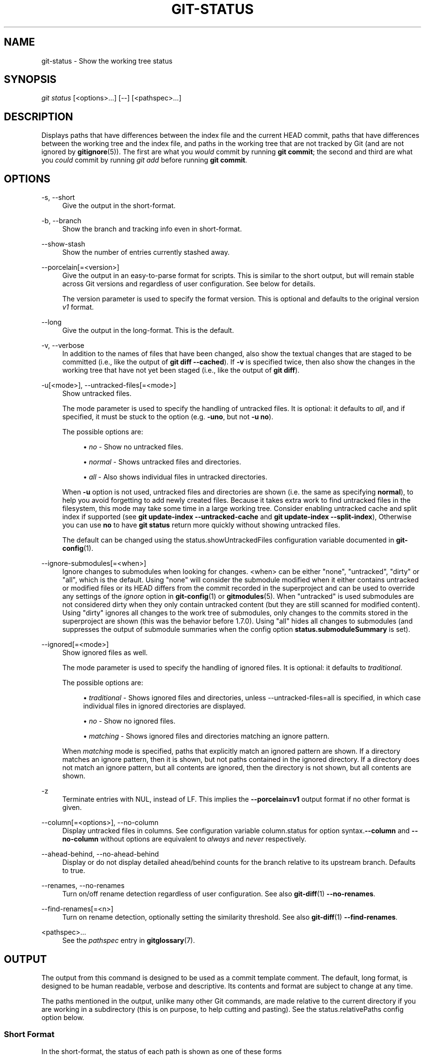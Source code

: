 '\" t
.\"     Title: git-status
.\"    Author: [FIXME: author] [see http://www.docbook.org/tdg5/en/html/author]
.\" Generator: DocBook XSL Stylesheets vsnapshot <http://docbook.sf.net/>
.\"      Date: 10/29/2020
.\"    Manual: Git Manual
.\"    Source: Git 2.29.2.56.gad27df6a5c
.\"  Language: English
.\"
.TH "GIT\-STATUS" "1" "10/29/2020" "Git 2\&.29\&.2\&.56\&.gad27df6" "Git Manual"
.\" -----------------------------------------------------------------
.\" * Define some portability stuff
.\" -----------------------------------------------------------------
.\" ~~~~~~~~~~~~~~~~~~~~~~~~~~~~~~~~~~~~~~~~~~~~~~~~~~~~~~~~~~~~~~~~~
.\" http://bugs.debian.org/507673
.\" http://lists.gnu.org/archive/html/groff/2009-02/msg00013.html
.\" ~~~~~~~~~~~~~~~~~~~~~~~~~~~~~~~~~~~~~~~~~~~~~~~~~~~~~~~~~~~~~~~~~
.ie \n(.g .ds Aq \(aq
.el       .ds Aq '
.\" -----------------------------------------------------------------
.\" * set default formatting
.\" -----------------------------------------------------------------
.\" disable hyphenation
.nh
.\" disable justification (adjust text to left margin only)
.ad l
.\" -----------------------------------------------------------------
.\" * MAIN CONTENT STARTS HERE *
.\" -----------------------------------------------------------------
.SH "NAME"
git-status \- Show the working tree status
.SH "SYNOPSIS"
.sp
.nf
\fIgit status\fR [<options>\&...] [\-\-] [<pathspec>\&...]
.fi
.sp
.SH "DESCRIPTION"
.sp
Displays paths that have differences between the index file and the current HEAD commit, paths that have differences between the working tree and the index file, and paths in the working tree that are not tracked by Git (and are not ignored by \fBgitignore\fR(5))\&. The first are what you \fIwould\fR commit by running \fBgit commit\fR; the second and third are what you \fIcould\fR commit by running \fIgit add\fR before running \fBgit commit\fR\&.
.SH "OPTIONS"
.PP
\-s, \-\-short
.RS 4
Give the output in the short\-format\&.
.RE
.PP
\-b, \-\-branch
.RS 4
Show the branch and tracking info even in short\-format\&.
.RE
.PP
\-\-show\-stash
.RS 4
Show the number of entries currently stashed away\&.
.RE
.PP
\-\-porcelain[=<version>]
.RS 4
Give the output in an easy\-to\-parse format for scripts\&. This is similar to the short output, but will remain stable across Git versions and regardless of user configuration\&. See below for details\&.
.sp
The version parameter is used to specify the format version\&. This is optional and defaults to the original version
\fIv1\fR
format\&.
.RE
.PP
\-\-long
.RS 4
Give the output in the long\-format\&. This is the default\&.
.RE
.PP
\-v, \-\-verbose
.RS 4
In addition to the names of files that have been changed, also show the textual changes that are staged to be committed (i\&.e\&., like the output of
\fBgit diff \-\-cached\fR)\&. If
\fB\-v\fR
is specified twice, then also show the changes in the working tree that have not yet been staged (i\&.e\&., like the output of
\fBgit diff\fR)\&.
.RE
.PP
\-u[<mode>], \-\-untracked\-files[=<mode>]
.RS 4
Show untracked files\&.
.sp
The mode parameter is used to specify the handling of untracked files\&. It is optional: it defaults to
\fIall\fR, and if specified, it must be stuck to the option (e\&.g\&.
\fB\-uno\fR, but not
\fB\-u no\fR)\&.
.sp
The possible options are:
.sp
.RS 4
.ie n \{\
\h'-04'\(bu\h'+03'\c
.\}
.el \{\
.sp -1
.IP \(bu 2.3
.\}
\fIno\fR
\- Show no untracked files\&.
.RE
.sp
.RS 4
.ie n \{\
\h'-04'\(bu\h'+03'\c
.\}
.el \{\
.sp -1
.IP \(bu 2.3
.\}
\fInormal\fR
\- Shows untracked files and directories\&.
.RE
.sp
.RS 4
.ie n \{\
\h'-04'\(bu\h'+03'\c
.\}
.el \{\
.sp -1
.IP \(bu 2.3
.\}
\fIall\fR
\- Also shows individual files in untracked directories\&.
.RE
.sp
When
\fB\-u\fR
option is not used, untracked files and directories are shown (i\&.e\&. the same as specifying
\fBnormal\fR), to help you avoid forgetting to add newly created files\&. Because it takes extra work to find untracked files in the filesystem, this mode may take some time in a large working tree\&. Consider enabling untracked cache and split index if supported (see
\fBgit update\-index \-\-untracked\-cache\fR
and
\fBgit update\-index \-\-split\-index\fR), Otherwise you can use
\fBno\fR
to have
\fBgit status\fR
return more quickly without showing untracked files\&.
.sp
The default can be changed using the status\&.showUntrackedFiles configuration variable documented in
\fBgit-config\fR(1)\&.
.RE
.PP
\-\-ignore\-submodules[=<when>]
.RS 4
Ignore changes to submodules when looking for changes\&. <when> can be either "none", "untracked", "dirty" or "all", which is the default\&. Using "none" will consider the submodule modified when it either contains untracked or modified files or its HEAD differs from the commit recorded in the superproject and can be used to override any settings of the
\fIignore\fR
option in
\fBgit-config\fR(1)
or
\fBgitmodules\fR(5)\&. When "untracked" is used submodules are not considered dirty when they only contain untracked content (but they are still scanned for modified content)\&. Using "dirty" ignores all changes to the work tree of submodules, only changes to the commits stored in the superproject are shown (this was the behavior before 1\&.7\&.0)\&. Using "all" hides all changes to submodules (and suppresses the output of submodule summaries when the config option
\fBstatus\&.submoduleSummary\fR
is set)\&.
.RE
.PP
\-\-ignored[=<mode>]
.RS 4
Show ignored files as well\&.
.sp
The mode parameter is used to specify the handling of ignored files\&. It is optional: it defaults to
\fItraditional\fR\&.
.sp
The possible options are:
.sp
.RS 4
.ie n \{\
\h'-04'\(bu\h'+03'\c
.\}
.el \{\
.sp -1
.IP \(bu 2.3
.\}
\fItraditional\fR
\- Shows ignored files and directories, unless \-\-untracked\-files=all is specified, in which case individual files in ignored directories are displayed\&.
.RE
.sp
.RS 4
.ie n \{\
\h'-04'\(bu\h'+03'\c
.\}
.el \{\
.sp -1
.IP \(bu 2.3
.\}
\fIno\fR
\- Show no ignored files\&.
.RE
.sp
.RS 4
.ie n \{\
\h'-04'\(bu\h'+03'\c
.\}
.el \{\
.sp -1
.IP \(bu 2.3
.\}
\fImatching\fR
\- Shows ignored files and directories matching an ignore pattern\&.
.RE
.sp
When
\fImatching\fR
mode is specified, paths that explicitly match an ignored pattern are shown\&. If a directory matches an ignore pattern, then it is shown, but not paths contained in the ignored directory\&. If a directory does not match an ignore pattern, but all contents are ignored, then the directory is not shown, but all contents are shown\&.
.RE
.PP
\-z
.RS 4
Terminate entries with NUL, instead of LF\&. This implies the
\fB\-\-porcelain=v1\fR
output format if no other format is given\&.
.RE
.PP
\-\-column[=<options>], \-\-no\-column
.RS 4
Display untracked files in columns\&. See configuration variable column\&.status for option syntax\&.\fB\-\-column\fR
and
\fB\-\-no\-column\fR
without options are equivalent to
\fIalways\fR
and
\fInever\fR
respectively\&.
.RE
.PP
\-\-ahead\-behind, \-\-no\-ahead\-behind
.RS 4
Display or do not display detailed ahead/behind counts for the branch relative to its upstream branch\&. Defaults to true\&.
.RE
.PP
\-\-renames, \-\-no\-renames
.RS 4
Turn on/off rename detection regardless of user configuration\&. See also
\fBgit-diff\fR(1)
\fB\-\-no\-renames\fR\&.
.RE
.PP
\-\-find\-renames[=<n>]
.RS 4
Turn on rename detection, optionally setting the similarity threshold\&. See also
\fBgit-diff\fR(1)
\fB\-\-find\-renames\fR\&.
.RE
.PP
<pathspec>\&...
.RS 4
See the
\fIpathspec\fR
entry in
\fBgitglossary\fR(7)\&.
.RE
.SH "OUTPUT"
.sp
The output from this command is designed to be used as a commit template comment\&. The default, long format, is designed to be human readable, verbose and descriptive\&. Its contents and format are subject to change at any time\&.
.sp
The paths mentioned in the output, unlike many other Git commands, are made relative to the current directory if you are working in a subdirectory (this is on purpose, to help cutting and pasting)\&. See the status\&.relativePaths config option below\&.
.SS "Short Format"
.sp
In the short\-format, the status of each path is shown as one of these forms
.sp
.if n \{\
.RS 4
.\}
.nf
XY PATH
XY ORIG_PATH \-> PATH
.fi
.if n \{\
.RE
.\}
.sp
where \fBORIG_PATH\fR is where the renamed/copied contents came from\&. \fBORIG_PATH\fR is only shown when the entry is renamed or copied\&. The \fBXY\fR is a two\-letter status code\&.
.sp
The fields (including the \fB\->\fR) are separated from each other by a single space\&. If a filename contains whitespace or other nonprintable characters, that field will be quoted in the manner of a C string literal: surrounded by ASCII double quote (34) characters, and with interior special characters backslash\-escaped\&.
.sp
For paths with merge conflicts, \fBX\fR and \fBY\fR show the modification states of each side of the merge\&. For paths that do not have merge conflicts, \fBX\fR shows the status of the index, and \fBY\fR shows the status of the work tree\&. For untracked paths, \fBXY\fR are \fB??\fR\&. Other status codes can be interpreted as follows:
.sp
.RS 4
.ie n \{\
\h'-04'\(bu\h'+03'\c
.\}
.el \{\
.sp -1
.IP \(bu 2.3
.\}
\(aq \(aq = unmodified
.RE
.sp
.RS 4
.ie n \{\
\h'-04'\(bu\h'+03'\c
.\}
.el \{\
.sp -1
.IP \(bu 2.3
.\}
\fIM\fR
= modified
.RE
.sp
.RS 4
.ie n \{\
\h'-04'\(bu\h'+03'\c
.\}
.el \{\
.sp -1
.IP \(bu 2.3
.\}
\fIA\fR
= added
.RE
.sp
.RS 4
.ie n \{\
\h'-04'\(bu\h'+03'\c
.\}
.el \{\
.sp -1
.IP \(bu 2.3
.\}
\fID\fR
= deleted
.RE
.sp
.RS 4
.ie n \{\
\h'-04'\(bu\h'+03'\c
.\}
.el \{\
.sp -1
.IP \(bu 2.3
.\}
\fIR\fR
= renamed
.RE
.sp
.RS 4
.ie n \{\
\h'-04'\(bu\h'+03'\c
.\}
.el \{\
.sp -1
.IP \(bu 2.3
.\}
\fIC\fR
= copied
.RE
.sp
.RS 4
.ie n \{\
\h'-04'\(bu\h'+03'\c
.\}
.el \{\
.sp -1
.IP \(bu 2.3
.\}
\fIU\fR
= updated but unmerged
.RE
.sp
Ignored files are not listed, unless \fB\-\-ignored\fR option is in effect, in which case \fBXY\fR are \fB!!\fR\&.
.sp
.if n \{\
.RS 4
.\}
.nf
X          Y     Meaning
\-\-\-\-\-\-\-\-\-\-\-\-\-\-\-\-\-\-\-\-\-\-\-\-\-\-\-\-\-\-\-\-\-\-\-\-\-\-\-\-\-\-\-\-\-\-\-\-\-
         [AMD]   not updated
M        [ MD]   updated in index
A        [ MD]   added to index
D                deleted from index
R        [ MD]   renamed in index
C        [ MD]   copied in index
[MARC]           index and work tree matches
[ MARC]     M    work tree changed since index
[ MARC]     D    deleted in work tree
[ D]        R    renamed in work tree
[ D]        C    copied in work tree
\-\-\-\-\-\-\-\-\-\-\-\-\-\-\-\-\-\-\-\-\-\-\-\-\-\-\-\-\-\-\-\-\-\-\-\-\-\-\-\-\-\-\-\-\-\-\-\-\-
D           D    unmerged, both deleted
A           U    unmerged, added by us
U           D    unmerged, deleted by them
U           A    unmerged, added by them
D           U    unmerged, deleted by us
A           A    unmerged, both added
U           U    unmerged, both modified
\-\-\-\-\-\-\-\-\-\-\-\-\-\-\-\-\-\-\-\-\-\-\-\-\-\-\-\-\-\-\-\-\-\-\-\-\-\-\-\-\-\-\-\-\-\-\-\-\-
?           ?    untracked
!           !    ignored
\-\-\-\-\-\-\-\-\-\-\-\-\-\-\-\-\-\-\-\-\-\-\-\-\-\-\-\-\-\-\-\-\-\-\-\-\-\-\-\-\-\-\-\-\-\-\-\-\-
.fi
.if n \{\
.RE
.\}
.sp
Submodules have more state and instead report M the submodule has a different HEAD than recorded in the index m the submodule has modified content ? the submodule has untracked files since modified content or untracked files in a submodule cannot be added via \fBgit add\fR in the superproject to prepare a commit\&.
.sp
\fIm\fR and \fI?\fR are applied recursively\&. For example if a nested submodule in a submodule contains an untracked file, this is reported as \fI?\fR as well\&.
.sp
If \-b is used the short\-format status is preceded by a line
.sp
.if n \{\
.RS 4
.\}
.nf
## branchname tracking info
.fi
.if n \{\
.RE
.\}
.SS "Porcelain Format Version 1"
.sp
Version 1 porcelain format is similar to the short format, but is guaranteed not to change in a backwards\-incompatible way between Git versions or based on user configuration\&. This makes it ideal for parsing by scripts\&. The description of the short format above also describes the porcelain format, with a few exceptions:
.sp
.RS 4
.ie n \{\
\h'-04' 1.\h'+01'\c
.\}
.el \{\
.sp -1
.IP "  1." 4.2
.\}
The user\(cqs color\&.status configuration is not respected; color will always be off\&.
.RE
.sp
.RS 4
.ie n \{\
\h'-04' 2.\h'+01'\c
.\}
.el \{\
.sp -1
.IP "  2." 4.2
.\}
The user\(cqs status\&.relativePaths configuration is not respected; paths shown will always be relative to the repository root\&.
.RE
.sp
There is also an alternate \-z format recommended for machine parsing\&. In that format, the status field is the same, but some other things change\&. First, the \fI\->\fR is omitted from rename entries and the field order is reversed (e\&.g \fIfrom \-> to\fR becomes \fIto from\fR)\&. Second, a NUL (ASCII 0) follows each filename, replacing space as a field separator and the terminating newline (but a space still separates the status field from the first filename)\&. Third, filenames containing special characters are not specially formatted; no quoting or backslash\-escaping is performed\&.
.sp
Any submodule changes are reported as modified \fBM\fR instead of \fBm\fR or single \fB?\fR\&.
.SS "Porcelain Format Version 2"
.sp
Version 2 format adds more detailed information about the state of the worktree and changed items\&. Version 2 also defines an extensible set of easy to parse optional headers\&.
.sp
Header lines start with "#" and are added in response to specific command line arguments\&. Parsers should ignore headers they don\(cqt recognize\&.
.sp
.it 1 an-trap
.nr an-no-space-flag 1
.nr an-break-flag 1
.br
.ps +1
\fBBranch Headers\fR
.RS 4
.sp
If \fB\-\-branch\fR is given, a series of header lines are printed with information about the current branch\&.
.sp
.if n \{\
.RS 4
.\}
.nf
Line                                     Notes
\-\-\-\-\-\-\-\-\-\-\-\-\-\-\-\-\-\-\-\-\-\-\-\-\-\-\-\-\-\-\-\-\-\-\-\-\-\-\-\-\-\-\-\-\-\-\-\-\-\-\-\-\-\-\-\-\-\-\-\-
# branch\&.oid <commit> | (initial)        Current commit\&.
# branch\&.head <branch> | (detached)      Current branch\&.
# branch\&.upstream <upstream_branch>      If upstream is set\&.
# branch\&.ab +<ahead> \-<behind>           If upstream is set and
                                         the commit is present\&.
\-\-\-\-\-\-\-\-\-\-\-\-\-\-\-\-\-\-\-\-\-\-\-\-\-\-\-\-\-\-\-\-\-\-\-\-\-\-\-\-\-\-\-\-\-\-\-\-\-\-\-\-\-\-\-\-\-\-\-\-
.fi
.if n \{\
.RE
.\}
.RE
.sp
.it 1 an-trap
.nr an-no-space-flag 1
.nr an-break-flag 1
.br
.ps +1
\fBChanged Tracked Entries\fR
.RS 4
.sp
Following the headers, a series of lines are printed for tracked entries\&. One of three different line formats may be used to describe an entry depending on the type of change\&. Tracked entries are printed in an undefined order; parsers should allow for a mixture of the 3 line types in any order\&.
.sp
Ordinary changed entries have the following format:
.sp
.if n \{\
.RS 4
.\}
.nf
1 <XY> <sub> <mH> <mI> <mW> <hH> <hI> <path>
.fi
.if n \{\
.RE
.\}
.sp
Renamed or copied entries have the following format:
.sp
.if n \{\
.RS 4
.\}
.nf
2 <XY> <sub> <mH> <mI> <mW> <hH> <hI> <X><score> <path><sep><origPath>
.fi
.if n \{\
.RE
.\}
.sp
.if n \{\
.RS 4
.\}
.nf
Field       Meaning
\-\-\-\-\-\-\-\-\-\-\-\-\-\-\-\-\-\-\-\-\-\-\-\-\-\-\-\-\-\-\-\-\-\-\-\-\-\-\-\-\-\-\-\-\-\-\-\-\-\-\-\-\-\-\-\-
<XY>        A 2 character field containing the staged and
            unstaged XY values described in the short format,
            with unchanged indicated by a "\&." rather than
            a space\&.
<sub>       A 4 character field describing the submodule state\&.
            "N\&.\&.\&." when the entry is not a submodule\&.
            "S<c><m><u>" when the entry is a submodule\&.
            <c> is "C" if the commit changed; otherwise "\&."\&.
            <m> is "M" if it has tracked changes; otherwise "\&."\&.
            <u> is "U" if there are untracked changes; otherwise "\&."\&.
<mH>        The octal file mode in HEAD\&.
<mI>        The octal file mode in the index\&.
<mW>        The octal file mode in the worktree\&.
<hH>        The object name in HEAD\&.
<hI>        The object name in the index\&.
<X><score>  The rename or copy score (denoting the percentage
            of similarity between the source and target of the
            move or copy)\&. For example "R100" or "C75"\&.
<path>      The pathname\&.  In a renamed/copied entry, this
            is the target path\&.
<sep>       When the `\-z` option is used, the 2 pathnames are separated
            with a NUL (ASCII 0x00) byte; otherwise, a tab (ASCII 0x09)
            byte separates them\&.
<origPath>  The pathname in the commit at HEAD or in the index\&.
            This is only present in a renamed/copied entry, and
            tells where the renamed/copied contents came from\&.
\-\-\-\-\-\-\-\-\-\-\-\-\-\-\-\-\-\-\-\-\-\-\-\-\-\-\-\-\-\-\-\-\-\-\-\-\-\-\-\-\-\-\-\-\-\-\-\-\-\-\-\-\-\-\-\-
.fi
.if n \{\
.RE
.\}
.sp
Unmerged entries have the following format; the first character is a "u" to distinguish from ordinary changed entries\&.
.sp
.if n \{\
.RS 4
.\}
.nf
u <xy> <sub> <m1> <m2> <m3> <mW> <h1> <h2> <h3> <path>
.fi
.if n \{\
.RE
.\}
.sp
.if n \{\
.RS 4
.\}
.nf
Field       Meaning
\-\-\-\-\-\-\-\-\-\-\-\-\-\-\-\-\-\-\-\-\-\-\-\-\-\-\-\-\-\-\-\-\-\-\-\-\-\-\-\-\-\-\-\-\-\-\-\-\-\-\-\-\-\-\-\-
<XY>        A 2 character field describing the conflict type
            as described in the short format\&.
<sub>       A 4 character field describing the submodule state
            as described above\&.
<m1>        The octal file mode in stage 1\&.
<m2>        The octal file mode in stage 2\&.
<m3>        The octal file mode in stage 3\&.
<mW>        The octal file mode in the worktree\&.
<h1>        The object name in stage 1\&.
<h2>        The object name in stage 2\&.
<h3>        The object name in stage 3\&.
<path>      The pathname\&.
\-\-\-\-\-\-\-\-\-\-\-\-\-\-\-\-\-\-\-\-\-\-\-\-\-\-\-\-\-\-\-\-\-\-\-\-\-\-\-\-\-\-\-\-\-\-\-\-\-\-\-\-\-\-\-\-
.fi
.if n \{\
.RE
.\}
.RE
.sp
.it 1 an-trap
.nr an-no-space-flag 1
.nr an-break-flag 1
.br
.ps +1
\fBOther Items\fR
.RS 4
.sp
Following the tracked entries (and if requested), a series of lines will be printed for untracked and then ignored items found in the worktree\&.
.sp
Untracked items have the following format:
.sp
.if n \{\
.RS 4
.\}
.nf
? <path>
.fi
.if n \{\
.RE
.\}
.sp
Ignored items have the following format:
.sp
.if n \{\
.RS 4
.\}
.nf
! <path>
.fi
.if n \{\
.RE
.\}
.RE
.sp
.it 1 an-trap
.nr an-no-space-flag 1
.nr an-break-flag 1
.br
.ps +1
\fBPathname Format Notes and -z\fR
.RS 4
.sp
When the \fB\-z\fR option is given, pathnames are printed as is and without any quoting and lines are terminated with a NUL (ASCII 0x00) byte\&.
.sp
Without the \fB\-z\fR option, pathnames with "unusual" characters are quoted as explained for the configuration variable \fBcore\&.quotePath\fR (see \fBgit-config\fR(1))\&.
.RE
.SH "CONFIGURATION"
.sp
The command honors \fBcolor\&.status\fR (or \fBstatus\&.color\fR \(em they mean the same thing and the latter is kept for backward compatibility) and \fBcolor\&.status\&.<slot>\fR configuration variables to colorize its output\&.
.sp
If the config variable \fBstatus\&.relativePaths\fR is set to false, then all paths shown are relative to the repository root, not to the current directory\&.
.sp
If \fBstatus\&.submoduleSummary\fR is set to a non zero number or true (identical to \-1 or an unlimited number), the submodule summary will be enabled for the long format and a summary of commits for modified submodules will be shown (see \-\-summary\-limit option of \fBgit-submodule\fR(1))\&. Please note that the summary output from the status command will be suppressed for all submodules when \fBdiff\&.ignoreSubmodules\fR is set to \fIall\fR or only for those submodules where \fBsubmodule\&.<name>\&.ignore=all\fR\&. To also view the summary for ignored submodules you can either use the \-\-ignore\-submodules=dirty command line option or the \fIgit submodule summary\fR command, which shows a similar output but does not honor these settings\&.
.SH "BACKGROUND REFRESH"
.sp
By default, \fBgit status\fR will automatically refresh the index, updating the cached stat information from the working tree and writing out the result\&. Writing out the updated index is an optimization that isn\(cqt strictly necessary (\fBstatus\fR computes the values for itself, but writing them out is just to save subsequent programs from repeating our computation)\&. When \fBstatus\fR is run in the background, the lock held during the write may conflict with other simultaneous processes, causing them to fail\&. Scripts running \fBstatus\fR in the background should consider using \fBgit \-\-no\-optional\-locks status\fR (see \fBgit\fR(1) for details)\&.
.SH "SEE ALSO"
.sp
\fBgitignore\fR(5)
.SH "GIT"
.sp
Part of the \fBgit\fR(1) suite
